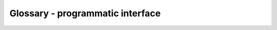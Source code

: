 .. _glossary:

Glossary - programmatic interface
===================================

.. glossary::
   :sorted:

   Filter object
   Filter objects
      An object that stores your tabular data and its filename.
      You can apply filtering/normalizing functions to your data using the Filter object.
      Each type of Filter object supports different data structures and offers different utilities.
      For more details, see :term:`Filter`, :term:'CountFilter', :term:`DESeqFilter' and :term:`FoldChangeFilter'.

   Filter
      The most basic type of :term:`Filter object`.
      Can support any form of tabular data, and contains only the basic filtering functions.

   CountFilter
      A :term:`Filter object` that supports count matrices, where each row represents a gene or genomic feature,
      and every column represents a condition or replicate.

   DESeqFilter
      A :term:`Filter object` that supports differential expression data, formatted like the output files of DESeq2.
      See the user guide for more details.

   FoldChangeFilter
      A :term:`Filter object` that supports fold change values, where each row represents a gene or genomic feature,
      and the **only** other column contains fold-change values between two conditions.
      Can be loaded from a `csv` file, or generated from a :term:`CountFilter`.

   Pipeline
      An object that stores a series of functions and their corresponding arguments.
      You can then use the Pipeline object to apply this series of functions, with the same order and same arguments, to any number of :term:`Filter objects`.
      Pipelines can contain filtering functions, normalization functions, splitting functions and visualization functions.

   Attribute Reference Table
      A `csv` table that contains user-defined information ('attributes', such as 'genes expressed in intestine', 'epigenetic genes' or 'genes that have paralogs')
      abut genes/genomic features.
      Every row in the file is a gene/genomic feature, and every column is an attribute.
      You can define such table to be your default Attribute Reference Table using the function `general.set_attr_ref_table_path()`.
      The attributes in the table can be used both to filter your data with functions like `Filter.filter_by_attribute',
      and to perform enrichment analysis with various functions from the `enrichment` module.

   Biotype Reference Table
      A `csv` table that contains information about the biotype (protein coding, pseudogene, lncRNA, etc...) of genomic features.
      You can define such table to be your default Biotype Reference Table using the function `general.set_biotype_ref_table_path()`.
      Various functions in RNAlysis, such `Filter.biotypes_from_ref_table()` and `Filter.filter_biotype_from_ref_table()` will use the information in the Biotype Reference Table
      to filter data based on biotype, or display information about the biotype of the genomic features in your Filter objects.

   FeatureSet
      A container for a set of gene/feature IDs. A FeatureSet can optionally be named.
      Using the Enrichmemt module, you can run various enrichment analyses on FeatureSet objects.

   RankedSet
      A subtype of :term:`FeatureSet` that, instead of storing an unsorted set of gene/feature IDs,
      also stores their order. You can run enrichment analyses on RankedSet objects as you would on a FeatureSet object.
      However, you can also perform single-list enrichment (enrichment analysis without a background set, based on the ranking/order of the gene IDs)
      on RankedSet objects.
